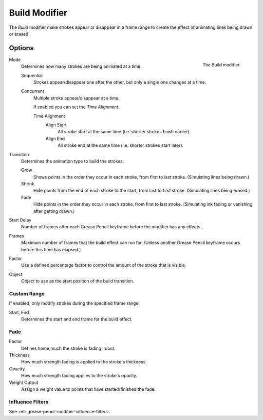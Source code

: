 .. index:: Grease Pencil Modifiers; Build Modifier
.. _bpy.types.BuildGpencilModifier:

**************
Build Modifier
**************

The *Build* modifier make strokes appear or disappear in a frame range to
create the effect of animating lines being drawn or erased.


Options
=======

.. figure:: /images/grease-pencil_modifiers_generate_build_panel.png
   :align: right

   The Build modifier.

Mode
   Determines how many strokes are being animated at a time.

   Sequential
      Strokes appear/disappear one after the other, but only a single one changes at a time.
   Concurrent
      Multiple stroke appear/disappear at a time.

      If enabled you can set the *Time Alignment*.

      Time Alignment
         Align Start
            All stroke start at the same time (i.e. shorter strokes finish earlier).
         Align End
            All stroke end at the same time (i.e. shorter strokes start later).

Transition
   Determines the animation type to build the strokes.

   Grow
      Shows points in the order they occur in each stroke, from first to last stroke.
      (Simulating lines being drawn.)
   Shrink
      Hide points from the end of each stroke to the start, from last to first stroke.
      (Simulating lines being erased.)
   Fade
      Hide points in the order they occur in each stroke, from first to last stroke.
      (Simulating ink fading or vanishing after getting drawn.)

Start Delay
   Number of frames after each Grease Pencil keyframe before the modifier has any effects.

Frames
   Maximum number of frames that the build effect can run for.
   (Unless another Grease Pencil keyframe occurs before this time has elapsed.)

Factor
   Use a defined percentage factor to control the amount of the stroke that is visible.

Object
   Object to use as the start position of the build transition.


Custom Range
------------

If enabled, only modify strokes during the specified frame range.

Start, End
   Determines the start and end frame for the build effect.


Fade
----

Factor
   Defines home much the stroke is fading in/out.

Thickness
   How much strength fading is applied to the stroke's thickness.

Opacity
   How much strength fading applies to the stroke's opacity.

Weight Output
   Assign a weight value to points that have started/finished the fade.


Influence Filters
-----------------

See :ref:`grease-pencil-modifier-influence-filters`.
